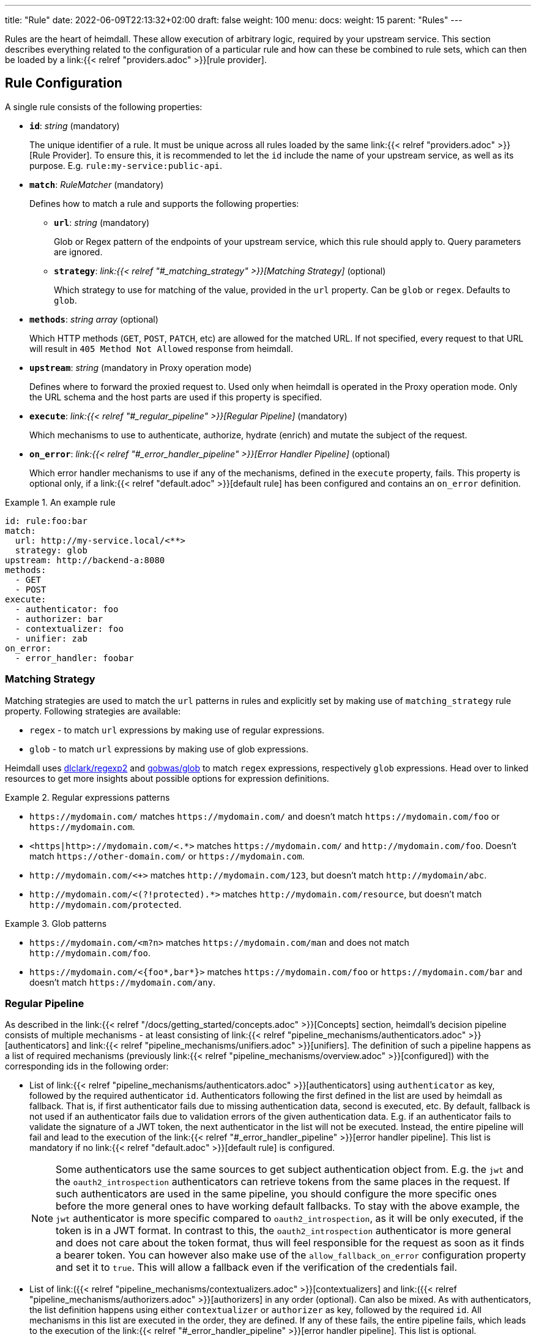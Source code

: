 ---
title: "Rule"
date: 2022-06-09T22:13:32+02:00
draft: false
weight: 100
menu:
  docs:
    weight: 15
    parent: "Rules"
---

Rules are the heart of heimdall. These allow execution of arbitrary logic, required by your upstream service. This section describes everything related to the configuration of a particular rule and how can these be combined to rule sets, which can then be loaded by a link:{{< relref "providers.adoc" >}}[rule provider].

== Rule Configuration

A single rule consists of the following properties:

* *`id`*: _string_ (mandatory)
+
The unique identifier of a rule. It must be unique across all rules loaded by the same link:{{< relref "providers.adoc" >}}[Rule Provider]. To ensure this, it is recommended to let the `id` include the name of your upstream service, as well as its purpose. E.g. `rule:my-service:public-api`.

* *`match`*: _RuleMatcher_ (mandatory)
+
Defines how to match a rule and supports the following properties:

** *`url`*: _string_ (mandatory)
+
Glob or Regex pattern of the endpoints of your upstream service, which this rule should apply to. Query parameters are ignored.

** *`strategy`*: _link:{{< relref "#_matching_strategy" >}}[Matching Strategy]_ (optional)
+
Which strategy to use for matching of the value, provided in the `url` property. Can be `glob` or `regex`. Defaults to `glob`.

* *`methods`*: _string array_ (optional)
+
Which HTTP methods (`GET`, `POST`, `PATCH`, etc) are allowed for the matched URL. If not specified, every request to that URL will result in `405 Method Not Allowed` response from heimdall.

* *`upstream`*: _string_ (mandatory in Proxy operation mode)
+
Defines where to forward the proxied request to. Used only when heimdall is operated in the Proxy operation mode. Only the URL schema and the host parts are used if this property is specified.

* *`execute`*: _link:{{< relref "#_regular_pipeline" >}}[Regular Pipeline]_ (mandatory)
+
Which mechanisms to use to authenticate, authorize, hydrate (enrich) and mutate the subject of the request.

* *`on_error`*: _link:{{< relref "#_error_handler_pipeline" >}}[Error Handler Pipeline]_ (optional)
+
Which error handler mechanisms to use if any of the mechanisms, defined in the `execute` property, fails. This property is optional only, if a link:{{< relref "default.adoc" >}}[default rule] has been configured and contains an `on_error` definition.

.An example rule
====
[source, yaml]
----
id: rule:foo:bar
match:
  url: http://my-service.local/<**>
  strategy: glob
upstream: http://backend-a:8080
methods:
  - GET
  - POST
execute:
  - authenticator: foo
  - authorizer: bar
  - contextualizer: foo
  - unifier: zab
on_error:
  - error_handler: foobar
----
====

=== Matching Strategy

Matching strategies are used to match the `url` patterns in rules and explicitly set by making use of `matching_strategy` rule property. Following strategies are available:

* `regex` - to match `url` expressions by making use of regular expressions.
* `glob` - to match `url` expressions by making use of glob expressions.

Heimdall uses https://github.com/dlclark/regexp2[dlclark/regexp2] and https://github.com/gobwas/glob[gobwas/glob] to match `regex` expressions, respectively `glob` expressions. Head over to linked resources to get more insights about possible options for expression definitions.

.Regular expressions patterns
====
* `\https://mydomain.com/` matches `\https://mydomain.com/` and doesn't match `\https://mydomain.com/foo` or `\https://mydomain.com`.
* `<https|http>://mydomain.com/<.*>` matches `\https://mydomain.com/` and `\http://mydomain.com/foo`. Doesn't match `\https://other-domain.com/` or `\https://mydomain.com`.
* `\http://mydomain.com/<[[:digit:]]+>` matches `\http://mydomain.com/123`, but doesn't match `\http://mydomain/abc`.
* `\http://mydomain.com/<(?!protected).*>` matches `\http://mydomain.com/resource`, but doesn't match `\http://mydomain.com/protected`.
====


.Glob patterns
====
* `\https://mydomain.com/<m?n>` matches `\https://mydomain.com/man` and does not match `\http://mydomain.com/foo`.
* `\https://mydomain.com/<{foo*,bar*}>` matches `\https://mydomain.com/foo` or `\https://mydomain.com/bar` and doesn't match `\https://mydomain.com/any`.
====

=== Regular Pipeline

As described in the link:{{< relref "/docs/getting_started/concepts.adoc" >}}[Concepts] section, heimdall's decision pipeline consists of multiple mechanisms - at least consisting of link:{{< relref "pipeline_mechanisms/authenticators.adoc" >}}[authenticators] and link:{{< relref "pipeline_mechanisms/unifiers.adoc" >}}[unifiers]. The definition of such a pipeline happens as a list of required mechanisms (previously link:{{< relref "pipeline_mechanisms/overview.adoc" >}}[configured]) with the corresponding ids in the following order:

* List of link:{{< relref "pipeline_mechanisms/authenticators.adoc" >}}[authenticators] using `authenticator` as key, followed by the required authenticator `id`. Authenticators following the first defined in the list are used by heimdall as fallback. That is, if first authenticator fails due to missing authentication data, second is executed, etc. By default, fallback is not used if an authenticator fails due to validation errors of the given authentication data. E.g. if an authenticator fails to validate the signature of a JWT token, the next authenticator in the list will not be executed. Instead, the entire pipeline will fail and lead to the execution of the link:{{< relref "#_error_handler_pipeline" >}}[error handler pipeline]. This list is mandatory if no link:{{< relref "default.adoc" >}}[default rule] is configured.
+
NOTE: Some authenticators use the same sources to get subject authentication object from. E.g. the `jwt` and the `oauth2_introspection` authenticators can retrieve tokens from the same places in the request. If such authenticators are used in the same pipeline, you should configure the more specific ones before the more general ones to have working default fallbacks. To stay with the above example, the `jwt` authenticator is more specific compared to `oauth2_introspection`, as it will be only executed, if the token is in a JWT format. In contrast to this, the `oauth2_introspection` authenticator is more general and does not care about the token format, thus will feel responsible for the request as soon as it finds a bearer token. You can however also make use of the `allow_fallback_on_error` configuration property and set it to `true`. This will allow a fallback even if the verification of the credentials fail.
* List of link:({{< relref "pipeline_mechanisms/contextualizers.adoc" >}}[contextualizers] and link:({{< relref "pipeline_mechanisms/authorizers.adoc" >}}[authorizers] in any order (optional). Can also be mixed. As with authenticators, the list definition happens using either `contextualizer` or `authorizer` as key, followed by the required `id`. All mechanisms in this list are executed in the order, they are defined. If any of these fails, the entire pipeline fails, which leads to the execution of the link:{{< relref "#_error_handler_pipeline" >}}[error handler pipeline]. This list is optional.
* List of link:{{< relref "pipeline_mechanisms/unifiers.adoc" >}}[unifiers] using `unifiers` as key, followed by the required unifier `id`. All unifiers in this list are executed in the order, they are defined. If any of these fails, the entire pipeline fails, which leads to the execution of the link:{{< relref "#_error_handler_pipeline" >}}[error handler pipeline]. This list is mandatory if no link:{{< relref "default.adoc" >}}[default rule] is configured.

In all cases, the used mechanism can be partially reconfigured if supported by the corresponding type. These reconfigurations are always local to the given rule. With other words, you can adjust your rule specific pipeline as you want without any side effects.

.Complex pipeline
====

[source, yaml]
----
# list of authenticators
- authenticator: foo
- authenticator: bar
  config:
    subject: anon
  # ... any further required authenticator
# list of authorizers and contextualizers in any order
- contextualizer: baz
  config:
    cache_ttl: 0s
- authorizer: zab
- contextualizer: foo
- contextualizer: bar
- authorizer: foo
  config:
    expressions:
      - expression: |
          // some expression logic deviating from the
          // definition in the pipeline configuration.
  # ... any further required authorizer or contextualizer
# list of unifiers
- unifier: foo
- unifier: bar
  config:
    headers:
    - X-User-ID: {{ quote .ID }}
  # ... any further required unifiers
----

This example uses

* two authenticators, with authenticator named `bar` being the fallback for the authenticator named `foo`. This fallback authenticator is obviously of type link:{{< relref "pipeline_mechanisms/authenticators.adoc#_anonymous" >}}[anonymous] as it reconfigures the referenced prototype to use `anon` for subject id.
* multiple contextualizers and authorizers, with first contextualizer having its cache disabled (`cache_ttl` set to 0s) and the last authorizer being of type link:{{< relref "pipeline_mechanisms/authorizers.adoc#_local_cel" >}}[cel] as it reconfigures the referenced prototype to use a different authorization script.
* two unifiers, with the second one being obviously of type link:{{< relref "pipeline_mechanisms/unifiers.adoc#_header" >}}[header], as it defines a `X-User-ID` header set to the value of the subject id to be forwarded to the upstream service.
====

=== Error Handler Pipeline

Compared to the link:{{< relref "#_regular_pipeline" >}}[Regular Pipeline], the error handler pipeline is pretty simple. It is also a list of mechanisms, but all referenced types are link:{{< relref " pipeline_mechanisms/error_handlers.adoc" >}}[error handler types]. Thus, each entry in this list must have `error_handler` as key, followed by the `ìd` of the required error handler, previously defined in Heimdall's link:{{< relref "pipeline_mechanisms/overview.adoc" >}}[Pipeline Mechanisms] configuration. Error handlers are always executed as fallbacks. So, if the condition of the first error handler does not match, second is selected, if its condition matches, it is executed, otherwise the next one is selected, etc. If none of the conditions of the defined error handlers match, the link:{{< relref "pipeline_mechanisms/error_handlers.adoc#_default" >}}[default error handler] is executed.

As with the regular pipeline, partial reconfiguration of the used mechanisms is possible if supported by the corresponding type. The overrides are always local to the given rule as well.

.Two error handlers
====
[source, yaml]
----
- error_handler: foo
- error_handler: bar
  config:
    when:
      # rule specific conditions
----
====

This example uses two error handlers, named `foo` and `bar`. `bar` will only be selected by heimdall if `foo` 's error condition (defined in Heimdall's link:{{< relref "pipeline_mechanisms/overview.adoc" >}}[Pipeline Mechanisms] configuration) does not match. `bar` does also override the error condition as required by the given rule.

== Rule Set

In principle, a rule set is just a list of rules with some additional meta information. Each `RuleSet` definition has the following attributes if not stated otherwise by a particular link:{{< relref "providers.adoc" >}}[provider]:

* *`version`*: _string_ (mandatory)
+
The version schema of the `RuleSet`. The current version of heimdall supports only the version `1`.

* *`name`*: _string_ (optional)
+
The name of a rule set. Used only for logging purposes.

* *`rules`*: _link:{{< relref "configuration.adoc#_rule_configuration" >}}[Rule Configuration] array_ (mandatory)
+
List of the actual rules.

.Rule set with two rules
====
[source, yaml]
----
version: "1"
name: my-rule-set
rules:
- id: rule:1
  match:
    url: https://my-service1.local/<**>
  methods: [ "GET" ]
  execute:
    - authorizer: foobar
- id: rule:2
  match:
    url: https://my-service2.local/<**>
  methods: [ "GET" ]
  execute:
    - authorizer: barfoo
----
====
